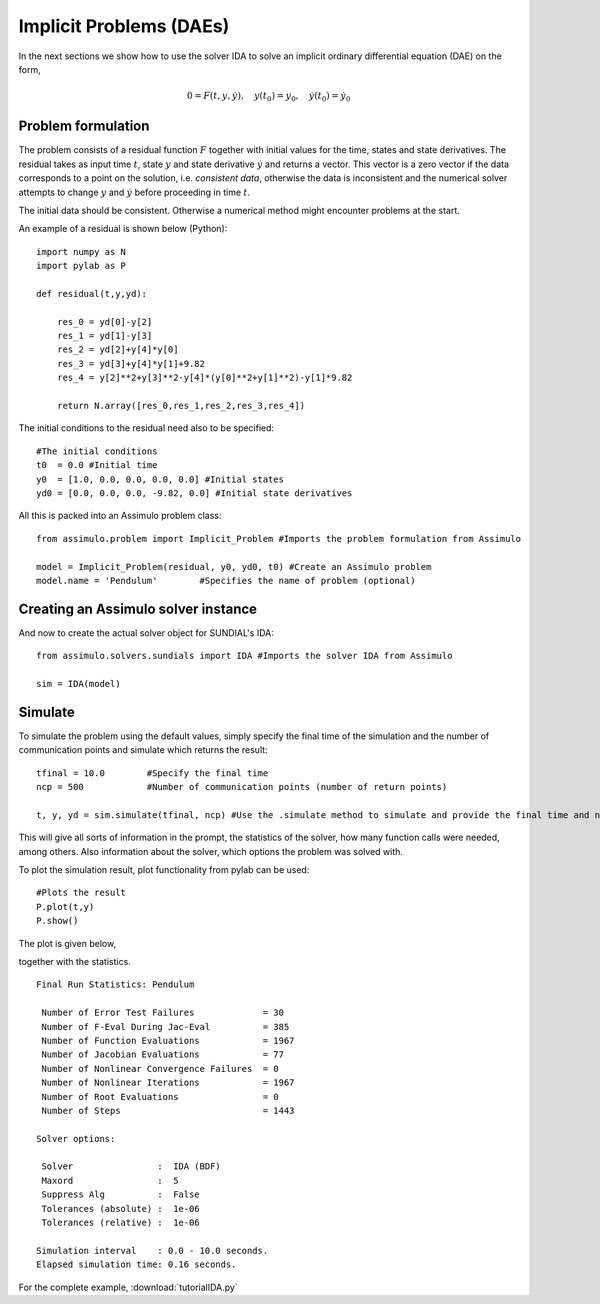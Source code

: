 Implicit Problems (DAEs)
=================================

In the next sections we show how to use the solver IDA to solve an implicit ordinary differential equation (DAE) on the form,

.. math::

    0 = F(t,y,\dot{y}),\quad y(t_0) = y_0,\quad \dot{y}(t_0) = \dot{y_0}

Problem formulation
----------------------

The problem consists of a residual function :math:`F` together with initial values for the time, states and state derivatives. The residual takes as input time :math:`t`, state :math:`y` and state derivative :math:`\dot{y}` and returns a vector. This vector is a zero vector if the data corresponds to a point on the solution, i.e. *consistent data*, otherwise the data is inconsistent and the numerical solver attempts to change :math:`y` and :math:`\dot{y}` before proceeding in time :math:`t`.
   

The initial data should be consistent. Otherwise a numerical method might encounter problems at the start.

An example of a residual is shown below (Python)::

    import numpy as N
    import pylab as P

    def residual(t,y,yd):
        
        res_0 = yd[0]-y[2]
        res_1 = yd[1]-y[3]
        res_2 = yd[2]+y[4]*y[0]
        res_3 = yd[3]+y[4]*y[1]+9.82
        res_4 = y[2]**2+y[3]**2-y[4]*(y[0]**2+y[1]**2)-y[1]*9.82

        return N.array([res_0,res_1,res_2,res_3,res_4])

The initial conditions to the residual need also to be specified::

    #The initial conditions
    t0  = 0.0 #Initial time
    y0  = [1.0, 0.0, 0.0, 0.0, 0.0] #Initial states
    yd0 = [0.0, 0.0, 0.0, -9.82, 0.0] #Initial state derivatives
    
All this is packed into an Assimulo problem class::

    from assimulo.problem import Implicit_Problem #Imports the problem formulation from Assimulo
    
    model = Implicit_Problem(residual, y0, yd0, t0) #Create an Assimulo problem
    model.name = 'Pendulum'        #Specifies the name of problem (optional)

Creating an Assimulo solver instance
------------------------------------

And now to create the actual solver object for SUNDIAL's IDA::

    from assimulo.solvers.sundials import IDA #Imports the solver IDA from Assimulo

    sim = IDA(model)

Simulate
----------

To simulate the problem using the default values, simply specify the final time of the simulation and the number of communication points and simulate which returns the result::

    tfinal = 10.0        #Specify the final time
    ncp = 500            #Number of communication points (number of return points)
    
    t, y, yd = sim.simulate(tfinal, ncp) #Use the .simulate method to simulate and provide the final time and ncp (optional)
    
This will give all sorts of information in the prompt, the statistics of the solver, how many function calls were needed, among others. Also information about the solver, which options the problem was solved with.

To plot the simulation result, plot functionality from pylab can be used::

    #Plots the result
    P.plot(t,y)
    P.show()
    
The plot is given below,

.. image:: tutorialIDAPlot.svg
   :align: center
   :scale: 50 %

together with the statistics. ::

    Final Run Statistics: Pendulum 

     Number of Error Test Failures             = 30
     Number of F-Eval During Jac-Eval          = 385
     Number of Function Evaluations            = 1967
     Number of Jacobian Evaluations            = 77
     Number of Nonlinear Convergence Failures  = 0
     Number of Nonlinear Iterations            = 1967
     Number of Root Evaluations                = 0
     Number of Steps                           = 1443

    Solver options:

     Solver                :  IDA (BDF)
     Maxord                :  5
     Suppress Alg          :  False
     Tolerances (absolute) :  1e-06
     Tolerances (relative) :  1e-06
    
    Simulation interval    : 0.0 - 10.0 seconds.
    Elapsed simulation time: 0.16 seconds.

For the complete example, :download:`tutorialIDA.py`
